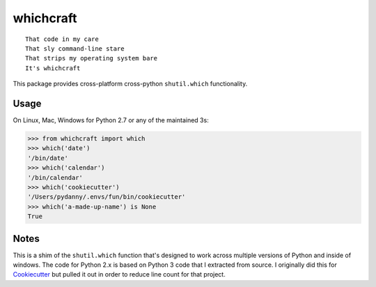 ===============================
whichcraft
===============================

.. image:: https://badge.fury.io/py/whichcraft.svg
    :target: http://badge.fury.io/py/whichcraft

.. image:: https://travis-ci.org/pydanny/whichcraft.svg?branch=master
        :target: https://travis-ci.org/pydanny/whichcraft

.. image:: http://codecov.io/github/pydanny/whichcraft/coverage.svg?branch=master
        :target: http://codecov.io/github/pydanny/whichcraft?branch=master

.. image:: https://ci.appveyor.com/api/projects/status/v9coijayykhkeu4d?svg=true
        :target: https://ci.appveyor.com/project/pydanny/whichcraft

.. image:: https://img.shields.io/badge/code%20style-black-000000.svg
    :target: https://github.com/ambv/black
    :alt: Code style: black

::

    That code in my care
    That sly command-line stare
    That strips my operating system bare
    It's whichcraft

This package provides cross-platform cross-python ``shutil.which`` functionality.

Usage
=====

On Linux, Mac, Windows for Python 2.7 or any of the maintained 3s:

.. code-block:: python

    >>> from whichcraft import which
    >>> which('date')
    '/bin/date'
    >>> which('calendar')
    '/bin/calendar'
    >>> which('cookiecutter')
    '/Users/pydanny/.envs/fun/bin/cookiecutter'
    >>> which('a-made-up-name') is None
    True


Notes
=====

This is a shim of the ``shutil.which`` function that's designed to work across
multiple versions of Python and inside of windows. The code for Python 2.x is
based on Python 3 code that I extracted from source. I originally did this for
Cookiecutter_ but pulled it out in order to reduce line count for that project.

.. _Cookiecutter: https://github.com/audreyr/cookiecutter
